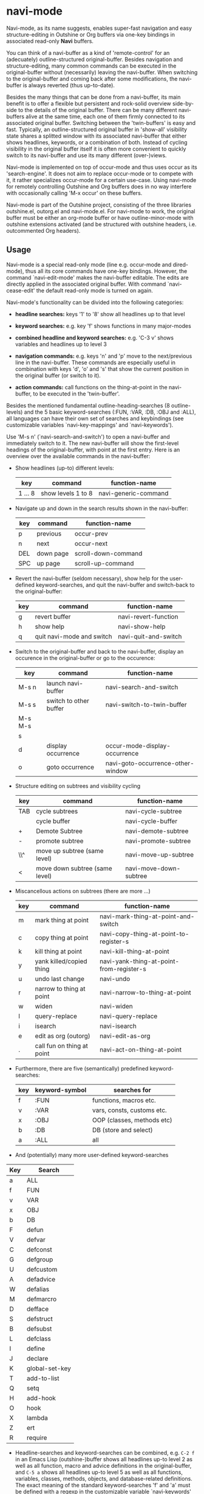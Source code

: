 
* navi-mode

Navi-mode, as its name suggests, enables super-fast navigation and easy structure-editing in Outshine or Org buffers via one-key bindings in associated read-only *Navi* buffers.

You can think of a navi-buffer as a kind of 'remote-control' for an (adecuately) outline-structured original-buffer. Besides navigation and structure-editing, many common commands can be executed in the original-buffer without (necessarily) leaving the navi-buffer. When switching to the original-buffer and coming back after some modifications, the navi-buffer is always reverted (thus up-to-date).

Besides the many things that can be done from a navi-buffer, its main benefit is to offer a flexible but persistent and rock-solid overview side-by-side to the details of the original buffer. There can be many different navi-buffers alive at the same time, each one of them firmly connected to its associated original buffer. Switching between the 'twin-buffers' is easy and fast. Typically, an outline-structured original buffer in 'show-all' visibility state shares a splitted window with its associated navi-buffer that either shows headlines, keywords, or a combination of both. Instead of cycling visibility in the original buffer itself it is often more convenient to quickly switch to its navi-buffer and use its many different (over-)views.

Navi-mode is implemented on top of occur-mode and thus uses occur as its 'search-engine'. It does not aim to replace occur-mode or to compete with it, it rather specializes occur-mode for a certain use-case. Using navi-mode for remotely controlling Outshine and Org buffers does in no way interfere with occasionally calling 'M-x occur' on these buffers.

Navi-mode is part of the Outshine project, consisting of the three libraries outshine.el, outorg.el and navi-mode.el. For navi-mode to work, the original buffer must be either an org-mode buffer or have outline-minor-mode with outshine extensions activated (and be structured with outshine headers, i.e. outcommented Org headers).

** Usage

Navi-mode is a special read-only mode (line e.g. occur-mode and dired-mode), thus all its core commands have one-key bindings. However, the command `navi-edit-mode' makes the navi-buffer editable. The edits are directly applied in the associated original buffer. With command `navi-cease-edit' the default read-only mode is turned on again.

Navi-mode's functionality can be divided into the following categories:

-  *headline searches:* keys '1' to '8' show all headlines up to that level

-  *keyword searches:* e.g. key 'f' shows functions in many major-modes

-  *combined headline and keyword searches:* e.g. 'C-3 v' shows variables and headlines up to level 3

-  *navigation commands:* e.g. keys 'n' and 'p' move to the next/previous line in the navi-buffer. These commands are especially useful in combination with keys 'd', 'o' and 's' that show the current position in the original buffer (or switch to it).

-  *action commands:* call functions on the thing-at-point in the navi-buffer, to be executed in the 'twin-buffer'.

Besides the mentioned fundamental outline-heading-searches (8 outline-levels) and the 5 basic keyword-searches (:FUN, :VAR, :DB, :OBJ and :ALL), all languages can have their own set of searches and keybindings (see customizable variables `navi-key-mappings' and `navi-keywords').

Use 'M-s n' (`navi-search-and-switch') to open a navi-buffer and immediately switch to it. The new navi-buffer will show the first-level headings of the original-buffer, with point at the first entry. Here is an overview over the available commands in the navi-buffer:

-  Show headlines (up-to) different levels:

  | key       | command              | function-name          |
  |-----------+----------------------+------------------------|
  | 1 ... 8   | show levels 1 to 8   | navi-generic-command   |
  
-  Navigate up and down in the search results shown in the navi-buffer:

  | key   | command     | function-name         |
  |-------+-------------+-----------------------|
  | p     | previous    | occur-prev            |
  | n     | next        | occur-next            |
  | DEL   | down page   | scroll-down-command   |
  | SPC   | up page     | scroll-up-command     |

-  Revert the navi-buffer (seldom necessary), show help for the user-defined keyword-searches, and quit the navi-buffer and switch-back to the original-buffer:

  | key   | command                     | function-name          |
  |-------+-----------------------------+------------------------|
  | g     | revert buffer               | navi-revert-function   |
  | h     | show help                   | navi-show-help         |
  | q     | quit navi-mode and switch   | navi-quit-and-switch   |

-  Switch to the original-buffer and back to the navi-buffer, display an occurence in the original-buffer or go to the occurence:

  | key       | command                  | function-name                       |
  |-----------+--------------------------+-------------------------------------|
  | M-s n     | launch navi-buffer       | navi-search-and-switch              |
  | M-s s     | switch to other buffer   | navi-switch-to-twin-buffer          |
  | M-s M-s   |                          |                                     |
  | s         |                          |                                     |
  | d         | display occurrence       | occur-mode-display-occurrence       |
  | o         | goto occurrence          | navi-goto-occurrence-other-window   |
  
-  Structure editing on subtrees and visibility cycling

  | key   | command                          | function-name            |
  |-------+----------------------------------+--------------------------|
  | TAB   | cycle subtrees                   | navi-cycle-subtree       |
  |       | cycle buffer                     | navi-cycle-buffer        |
  | +     | Demote Subtree                   | navi-demote-subtree      |
  | -     | promote subtree                  | navi-promote-subtree     |
  | \\^   | move up subtree (same level)     | navi-move-up-subtree     |
  | <     | move down subtree (same level)   | navi-move-down-subtree   |
  
-  Miscancellous actions on subtrees (there are more ...)

  | key   | command                      | function-name                              |
  |-------+------------------------------+--------------------------------------------|
  | m     | mark thing at point          | navi-mark-thing-at-point-and-switch        |
  | c     | copy thing at point          | navi-copy-thing-at-point-to-register-s     |
  | k     | kill thing at point          | navi-kill-thing-at-point                   |
  | y     | yank killed/copied thing     | navi-yank-thing-at-point-from-register-s   |
  | u     | undo last change             | navi-undo                                  |
  | r     | narrow to thing at point     | navi-narrow-to-thing-at-point              |
  | w     | widen                        | navi-widen                                 |
  | l     | query-replace                | navi-query-replace                         |
  | i     | isearch                      | navi-isearch                               |
  | e     | edit as org (outorg)         | navi-edit-as-org                           |
  | .     | call fun on thing at point   | navi-act-on-thing-at-point                 |
  
-  Furthermore, there are five (semantically) predefined keyword-searches:

  | key   | keyword-symbol   | searches for                 |
  |-------+------------------+------------------------------|
  | f     | :FUN             | functions, macros etc.       |
  | v     | :VAR             | vars, consts, customs etc.   |
  | x     | :OBJ             | OOP (classes, methods etc)   |
  | b     | :DB              | DB (store and select)        |
  | a     | :ALL             | all                          |
  
-  And (potentially) many more user-defined keyword-searches

| Key | Search         |
|-----+----------------|
| a   | ALL            |
| f   | FUN            |
| v   | VAR            |
| x   | OBJ            |
| b   | DB             |
| F   | defun          |
| V   | defvar         |
| C   | defconst       |
| G   | defgroup       |
| U   | defcustom      |
| A   | defadvice      |
| W   | defalias       |
| M   | defmarcro      |
| D   | defface        |
| S   | defstruct      |
| B   | defsubst       |
| L   | defclass       |
| I   | define         |
| J   | declare        |
| K   | global-set-key |
| T   | add-to-list    |
| Q   | setq           |
| H   | add-hook       |
| O   | hook           |
| X   | lambda         |
| Z   | ert            |
| R   | require        |

-  Headline-searches and keyword-searches can be combined, e.g. =C-2 f= in an Emacs Lisp (outshine-)buffer shows all headlines up-to level 2 as well as all function, macro and advice definitions in the original-buffer, and =C-5 a= shows all headlines up-to level 5 as well as all functions, variables, classes, methods, objects, and database-related definitions. The exact meaning of the standard keyword-searches 'f' and 'a' must be defined with a regexp in the customizable variable `navi-keywords' (just like the user-defined keyword-searches).

When exploring a (potentially big) original buffer via navi-mode, a common usage pattern is the following:

1. type e.g =2= and go to the relevant headline
2. type =r= and e.g. =3= in sequence to narrow buffers to the subtree at point and show one deeper level of headlines
3. do your thing in the narrowed subtree
4. type e.g. =2= and =w= to first reduce the headline levels shown and then widen the buffers again.

** Installation

Install the three required libraries:

  | navi-mode.el   | [[https://github.com/alphapapa/navi][navi-mode]]      |
  | outshine.el    | [[https://github.com/alphapapa/outshine][outshine]]   |
  | outorg.el      | [[https://github.com/alphapapa/outorg][outorg]]       |
  
from the package-manager via MELPA or clone their github-repos. Follow the installation instructions in `outshine.el' and `outorg.el'.

Then install `navi-mode.el' by adding

#+BEGIN_EXAMPLE
    (require 'navi-mode)
#+END_EXAMPLE

to your .emacs file.

** Emacs Version

`navi-mode.el' works with [GNU Emacs 24.2.1 (x86\_64-unknown-linux-gnu, GTK+ Version 3.6.4) of 2013-01-20 on eric]. No attempts of testing with older versions or other types of Emacs have been made (yet).

